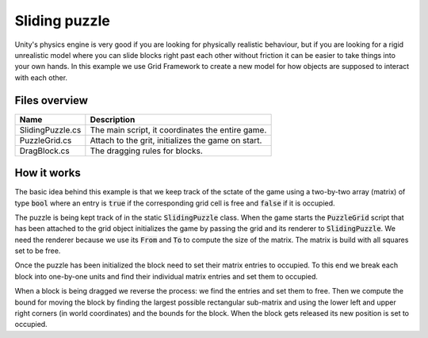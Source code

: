 .. This document is using the reStructuredText markup format
.. default-role:: code

##############
Sliding puzzle
##############

Unity's physics engine is very good if you are looking for physically realistic
behaviour,  but if you are looking for a  rigid unrealistic model where you can
slide blocks  right past each  other without friction  it can be easier to take
things into your own hands.  In this example we use  Grid Framework to create a
new model for how objects are supposed to interact with each other.


Files overview
##############

================  =========================================================
Name              Description
================  =========================================================
SlidingPuzzle.cs  The main script, it coordinates the entire game.
PuzzleGrid.cs     Attach to the grit, initializes the game on start.
DragBlock.cs      The dragging rules for blocks.
================  =========================================================


How it works
############

The basic idea behind  this example is that we  keep track of the sctate of the
game using a two-by-two array (matrix)  of type `bool` where an entry is `true`
if the corresponding grid cell is free and `false` if it is occupied.

The puzzle is being kept track of in the static `SlidingPuzzle` class. When the
game starts the  `PuzzleGrid` script that has  been attached to the grid object
initializes the game by  passing the grid and  its renderer to `SlidingPuzzle`.
We need the renderer because we  use its `From` and `To` to compute the size of
the matrix. The matrix is build with all squares set to be free.

Once the puzzle has been initialized the block need to set their matrix entries
to occupied.  To this end we break  each block  into one-by-one  units and find
their individual matrix entries and set them to occupied.

When a block is  being dragged we reverse the process:  we find the entries and
set them to free. Then we compute the bound for moving the block by finding the
largest possible  rectangular sub-matrix  and using  the lower  left and  upper
right corners  (in world coordinates)  and the bounds  for the block.  When the
block gets released its new position is set to occupied.
